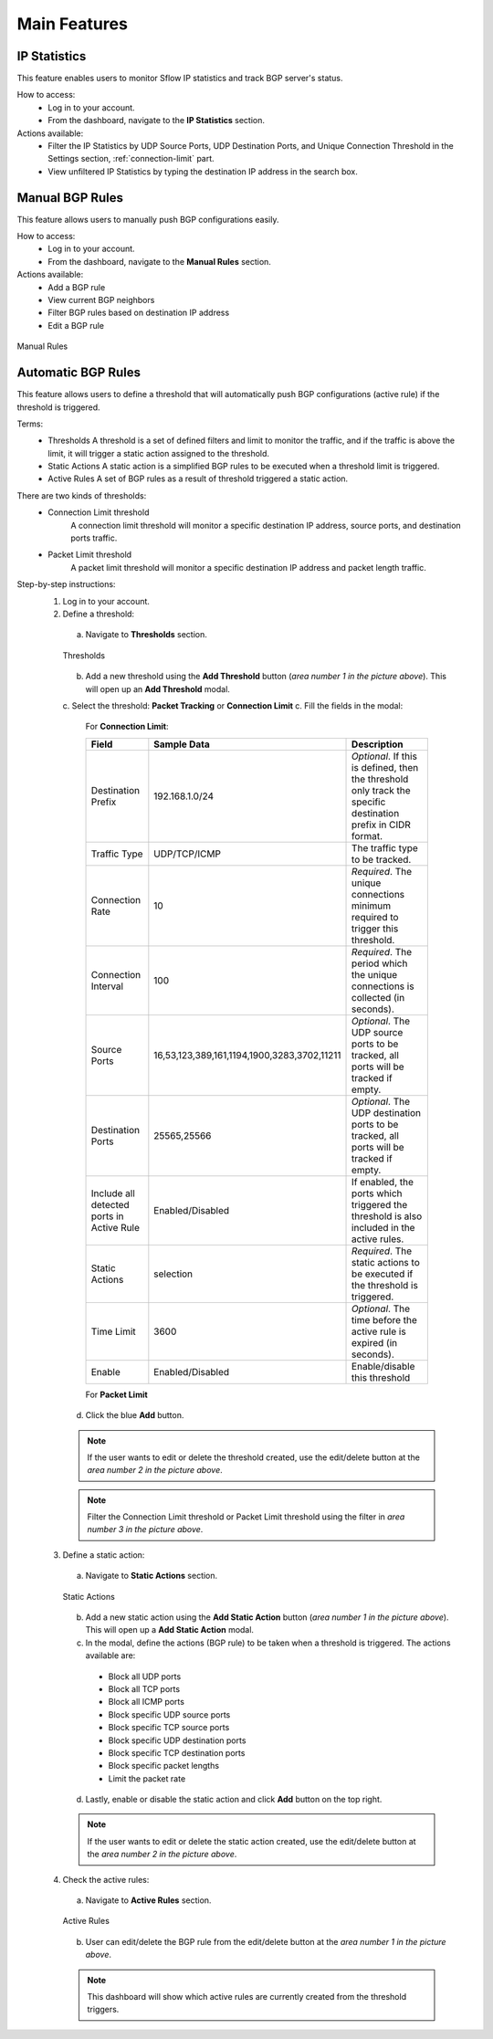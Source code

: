 Main Features
=============

IP Statistics
-------------
This feature enables users to monitor Sflow IP statistics and track BGP server's status.

How to access:
  - Log in to your account.
  - From the dashboard, navigate to the **IP Statistics** section.

Actions available:
  - Filter the IP Statistics by UDP Source Ports, UDP Destination Ports, and Unique Connection Threshold in the Settings section, :ref:`connection-limit` part.
  - View unfiltered IP Statistics by typing the destination IP address in the search box.

Manual BGP Rules
----------------
This feature allows users to manually push BGP configurations easily.

How to access:
  - Log in to your account.
  - From the dashboard, navigate to the **Manual Rules** section.

Actions available:
  - Add a BGP rule
  - View current BGP neighbors
  - Filter BGP rules based on destination IP address
  - Edit a BGP rule

.. figure:: images/manual-rules.png
    :align: center

    Manual Rules

Automatic BGP Rules
-------------------
This feature allows users to define a threshold that will automatically push BGP configurations (active rule) if the threshold is triggered.

Terms:
  - Thresholds
    A threshold is a set of defined filters and limit to monitor the traffic, and if the traffic is above the limit, it will trigger a static action assigned to the threshold.
  - Static Actions
    A static action is a simplified BGP rules to be executed when a threshold limit is triggered.
  - Active Rules
    A set of BGP rules as a result of threshold triggered a static action.

There are two kinds of thresholds:
  - Connection Limit threshold
      A connection limit threshold will monitor a specific destination IP address, source ports, and destination ports traffic.
  - Packet Limit threshold
      A packet limit threshold will monitor a specific destination IP address and packet length traffic.

Step-by-step instructions:
  1. Log in to your account.
  2. Define a threshold:
    a. Navigate to **Thresholds** section.

    .. figure:: images/thresholds.png
        :align: center

        Thresholds

    b. Add a new threshold using the **Add Threshold** button (*area number 1 in the picture above*). This will open up an **Add Threshold** modal.
    c. Select the threshold: **Packet Tracking** or **Connection Limit**
    c. Fill the fields in the modal:

      For **Connection Limit**:

      +-------------------------------------------+---------------------------------------------+---------------------------------------------------------------------------------------------------------------+
      | Field                                     | Sample Data                                 | Description                                                                                                   |
      +===========================================+=============================================+===============================================================================================================+
      | Destination Prefix                        | 192.168.1.0/24                              | *Optional*. If this is defined, then the threshold only track the specific destination prefix in CIDR format. |
      +-------------------------------------------+---------------------------------------------+---------------------------------------------------------------------------------------------------------------+
      | Traffic Type                              | UDP/TCP/ICMP                                | The traffic type to be tracked.                                                                               |
      +-------------------------------------------+---------------------------------------------+---------------------------------------------------------------------------------------------------------------+
      | Connection Rate                           | 10                                          | *Required*. The unique connections minimum required to trigger this threshold.                                |
      +-------------------------------------------+---------------------------------------------+---------------------------------------------------------------------------------------------------------------+
      | Connection Interval                       | 100                                         | *Required*. The period which the unique connections is collected (in seconds).                                |
      +-------------------------------------------+---------------------------------------------+---------------------------------------------------------------------------------------------------------------+
      | Source Ports                              | 16,53,123,389,161,1194,1900,3283,3702,11211 | *Optional*. The UDP source ports to be tracked, all ports will be tracked if empty.                           |
      +-------------------------------------------+---------------------------------------------+---------------------------------------------------------------------------------------------------------------+
      | Destination Ports                         | 25565,25566                                 | *Optional*. The UDP destination ports to be tracked, all ports will be tracked if empty.                      |
      +-------------------------------------------+---------------------------------------------+---------------------------------------------------------------------------------------------------------------+
      | Include all detected ports in Active Rule | Enabled/Disabled                            | If enabled, the ports which triggered the threshold is also included in the active rules.                     |
      +-------------------------------------------+---------------------------------------------+---------------------------------------------------------------------------------------------------------------+
      | Static Actions                            | selection                                   | *Required*. The static actions to be executed if the threshold is triggered.                                  |
      +-------------------------------------------+---------------------------------------------+---------------------------------------------------------------------------------------------------------------+
      | Time Limit                                | 3600                                        | *Optional*. The time before the active rule is expired (in seconds).                                          |
      +-------------------------------------------+---------------------------------------------+---------------------------------------------------------------------------------------------------------------+
      | Enable                                    | Enabled/Disabled                            | Enable/disable this threshold                                                                                 |
      +-------------------------------------------+---------------------------------------------+---------------------------------------------------------------------------------------------------------------+

      For **Packet Limit**

    d. Click the blue **Add** button.

    .. note::
        If the user wants to edit or delete the threshold created, use the edit/delete button at the *area number 2 in the picture above*.
    .. note::
        Filter the Connection Limit threshold or Packet Limit threshold using the filter in *area number 3 in the picture above*.

  3. Define a static action:
    a. Navigate to **Static Actions** section.

    .. figure:: images/static-actions.png
        :align: center

        Static Actions

    b. Add a new static action using the **Add Static Action** button (*area number 1 in the picture above*). This will open up a **Add Static Action** modal.
    c. In the modal, define the actions (BGP rule) to be taken when a threshold is triggered. The actions available are:
      - Block all UDP ports
      - Block all TCP ports
      - Block all ICMP ports
      - Block specific UDP source ports
      - Block specific TCP source ports
      - Block specific UDP destination ports
      - Block specific TCP destination ports
      - Block specific packet lengths
      - Limit the packet rate
    d. Lastly, enable or disable the static action and click **Add** button on the top right.

    .. note::
        If the user wants to edit or delete the static action created, use the edit/delete button at the *area number 2 in the picture above*.

  4. Check the active rules:
    a. Navigate to **Active Rules** section.

    .. figure:: images/active-rules.png
        :align: center

        Active Rules
    
    b. User can edit/delete the BGP rule from the edit/delete button at the *area number 1 in the picture above*.

    .. note::
        This dashboard will show which active rules are currently created from the threshold triggers.
